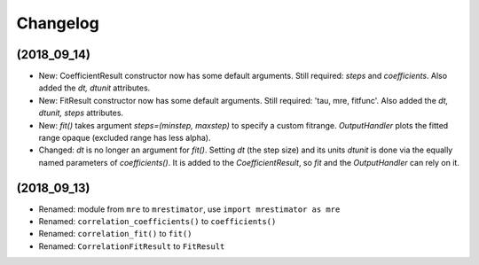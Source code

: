 Changelog
=========

(2018_09_14)
------------
* New: CoefficientResult constructor now has some default arguments. Still required: `steps` and `coefficients`. Also added the `dt, dtunit` attributes.
* New: FitResult constructor now has some default arguments. Still required: 'tau, mre, fitfunc'. Also added the `dt, dtunit, steps` attributes.
* New: `fit()` takes argument `steps=(minstep, maxstep)` to specify a custom fitrange. `OutputHandler` plots the fitted range opaque (excluded range has less alpha).
* Changed: `dt` is no longer an argument for `fit()`. Setting `dt` (the step size) and its units `dtunit` is done via the equally named parameters of `coefficients()`. It is added to the `CoefficientResult`, so `fit` and the `OutputHandler` can rely on it.

(2018_09_13)
------------
* Renamed: module from ``mre`` to ``mrestimator``, use ``import mrestimator as mre``
* Renamed: ``correlation_coefficients()`` to ``coefficients()``
* Renamed: ``correlation_fit()`` to ``fit()``
* Renamed: ``CorrelationFitResult`` to ``FitResult``
